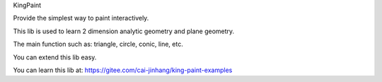 KingPaint

Provide the simplest way to paint interactively.

This lib is used to learn 2 dimension analytic geometry and plane geometry.

The main function such as: triangle, circle, conic, line, etc.

You can extend this lib easy.

You can learn this lib at: https://gitee.com/cai-jinhang/king-paint-examples
